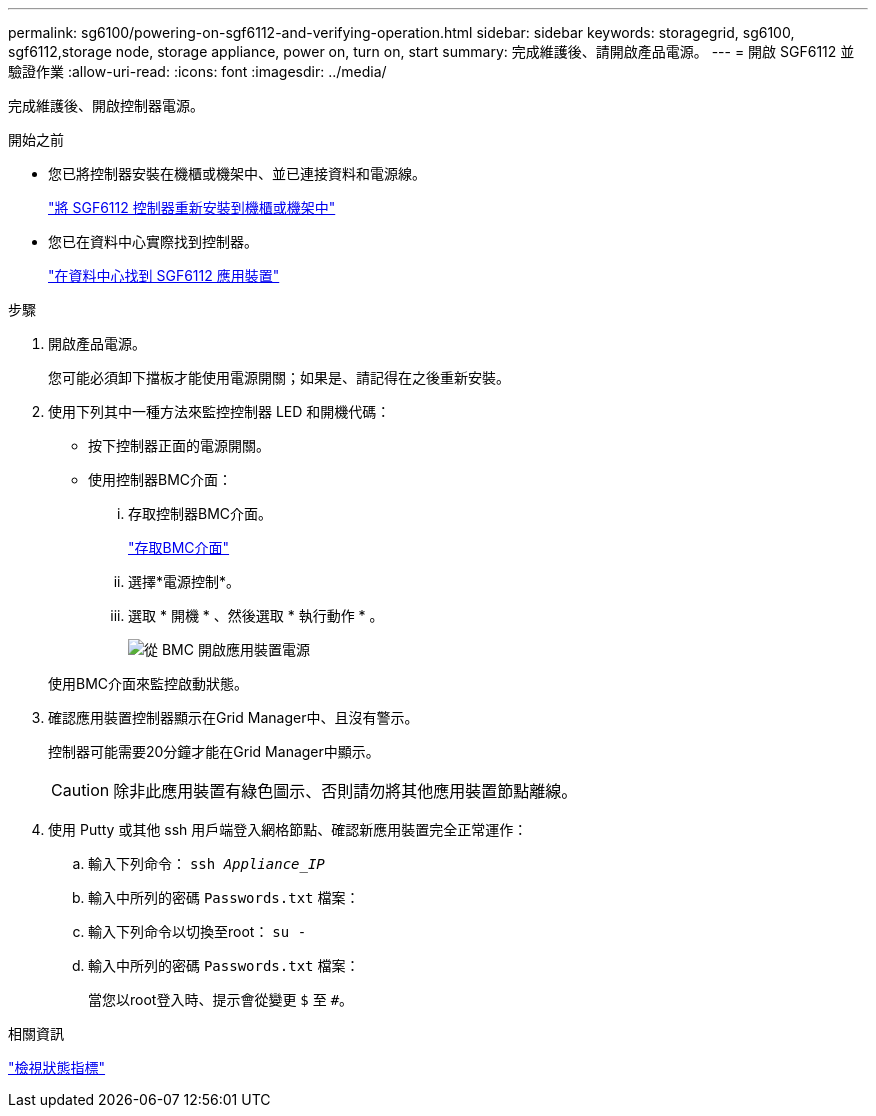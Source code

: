 ---
permalink: sg6100/powering-on-sgf6112-and-verifying-operation.html 
sidebar: sidebar 
keywords: storagegrid, sg6100, sgf6112,storage node, storage appliance, power on, turn on, start 
summary: 完成維護後、請開啟產品電源。 
---
= 開啟 SGF6112 並驗證作業
:allow-uri-read: 
:icons: font
:imagesdir: ../media/


[role="lead"]
完成維護後、開啟控制器電源。

.開始之前
* 您已將控制器安裝在機櫃或機架中、並已連接資料和電源線。
+
link:reinstalling-sgf6112-into-cabinet-or-rack.html["將 SGF6112 控制器重新安裝到機櫃或機架中"]

* 您已在資料中心實際找到控制器。
+
link:locating-sgf6112-in-data-center.html["在資料中心找到 SGF6112 應用裝置"]



.步驟
. 開啟產品電源。
+
您可能必須卸下擋板才能使用電源開關；如果是、請記得在之後重新安裝。

. 使用下列其中一種方法來監控控制器 LED 和開機代碼：
+
** 按下控制器正面的電源開關。
** 使用控制器BMC介面：
+
... 存取控制器BMC介面。
+
link:../installconfig/accessing-bmc-interface.html["存取BMC介面"]

... 選擇*電源控制*。
... 選取 * 開機 * 、然後選取 * 執行動作 * 。
+
image::../media/sgf6112_power_on_from_bmc.png[從 BMC 開啟應用裝置電源]

+
使用BMC介面來監控啟動狀態。





. 確認應用裝置控制器顯示在Grid Manager中、且沒有警示。
+
控制器可能需要20分鐘才能在Grid Manager中顯示。

+

CAUTION: 除非此應用裝置有綠色圖示、否則請勿將其他應用裝置節點離線。

. 使用 Putty 或其他 ssh 用戶端登入網格節點、確認新應用裝置完全正常運作：
+
.. 輸入下列命令： `ssh _Appliance_IP_`
.. 輸入中所列的密碼 `Passwords.txt` 檔案：
.. 輸入下列命令以切換至root： `su -`
.. 輸入中所列的密碼 `Passwords.txt` 檔案：
+
當您以root登入時、提示會從變更 `$` 至 `#`。





.相關資訊
link:../installconfig/viewing-status-indicators.html["檢視狀態指標"]

